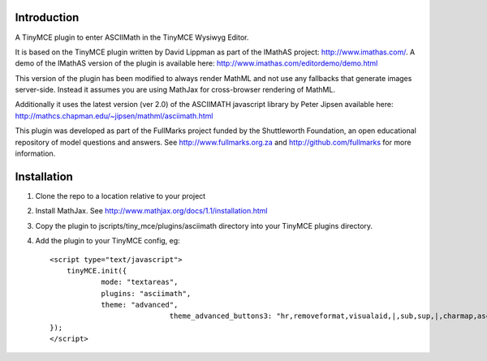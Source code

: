 Introduction
============

A TinyMCE plugin to enter ASCIIMath in the TinyMCE Wysiwyg Editor.

It is based on the TinyMCE plugin written by David Lippman as part of
the IMathAS project: http://www.imathas.com/. A demo of the IMathAS
version of the plugin is available here:
http://www.imathas.com/editordemo/demo.html

This version of the plugin has been modified to always render MathML and
not use any fallbacks that generate images server-side. Instead it
assumes you are using MathJax for cross-browser rendering of MathML.

Additionally it uses the latest version (ver 2.0) of the ASCIIMATH
javascript library by Peter Jipsen available here:
http://mathcs.chapman.edu/~jipsen/mathml/asciimath.html

This plugin was developed as part of the FullMarks project funded by the
Shuttleworth Foundation, an open educational repository of model
questions and answers. See http://www.fullmarks.org.za and
http://github.com/fullmarks for more information.

Installation
============

1. Clone the repo to a location relative to your project

2. Install MathJax. See http://www.mathjax.org/docs/1.1/installation.html

3. Copy the plugin to jscripts/tiny_mce/plugins/asciimath directory into your
   TinyMCE plugins directory.

4. Add the plugin to your TinyMCE config, eg::

    <script type="text/javascript">
        tinyMCE.init({
                mode: "textareas",
                plugins: "asciimath",
                theme: "advanced",
				theme_advanced_buttons3: "hr,removeformat,visualaid,|,sub,sup,|,charmap,asciimath",
    });
    </script>


